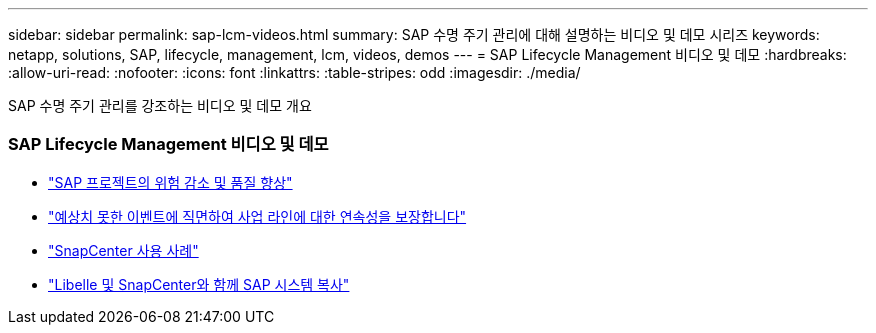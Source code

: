 ---
sidebar: sidebar 
permalink: sap-lcm-videos.html 
summary: SAP 수명 주기 관리에 대해 설명하는 비디오 및 데모 시리즈 
keywords: netapp, solutions, SAP, lifecycle, management, lcm, videos, demos 
---
= SAP Lifecycle Management 비디오 및 데모
:hardbreaks:
:allow-uri-read: 
:nofooter: 
:icons: font
:linkattrs: 
:table-stripes: odd
:imagesdir: ./media/


[role="lead"]
SAP 수명 주기 관리를 강조하는 비디오 및 데모 개요



=== SAP Lifecycle Management 비디오 및 데모

* link:https://www.netapp.tv/details/25588["SAP 프로젝트의 위험 감소 및 품질 향상"]
* link:https://www.netapp.tv/details/25595["예상치 못한 이벤트에 직면하여 사업 라인에 대한 연속성을 보장합니다"]
* link:https://www.netapp.tv/details/28400["SnapCenter 사용 사례"]
* link:https://www.netapp.tv/details/28401["Libelle 및 SnapCenter와 함께 SAP 시스템 복사"]

